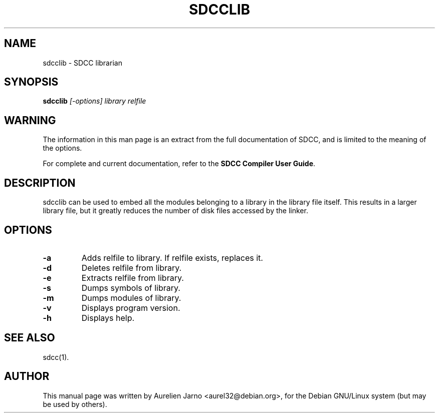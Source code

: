 .TH SDCCLIB 1 
.SH NAME
sdcclib \- SDCC librarian
.SH SYNOPSIS
.B sdcclib
.I " [-options] library relfile"
.SH WARNING
The information in this man page is an extract from the full
documentation of SDCC, and is limited to the meaning of the
options.
.PP
For complete and current documentation, refer to the
.B
SDCC Compiler User Guide\c
\&.
.SH DESCRIPTION
sdcclib can be used to embed all the modules belonging to a library in the 
library file itself. This results in a larger library file, but it greatly
reduces the number of disk files accessed by the linker.
.SH OPTIONS
.TP
.B "\-a"
Adds relfile to library. If relfile exists, replaces it.
.TP
.B "\-d"
Deletes relfile from library.
.TP
.B "\-e"
Extracts relfile from library.
.TP
.B "\-s"
Dumps symbols of library.
.TP
.B "\-m"
Dumps modules of library.
.TP
.B "\-v"
Displays program version.
.TP
.B "\-h"
Displays help.
.SH SEE ALSO
sdcc(1).
.SH AUTHOR
This manual page was written by Aurelien Jarno <aurel32@debian.org>,
for the Debian GNU/Linux system (but may be used by others).
